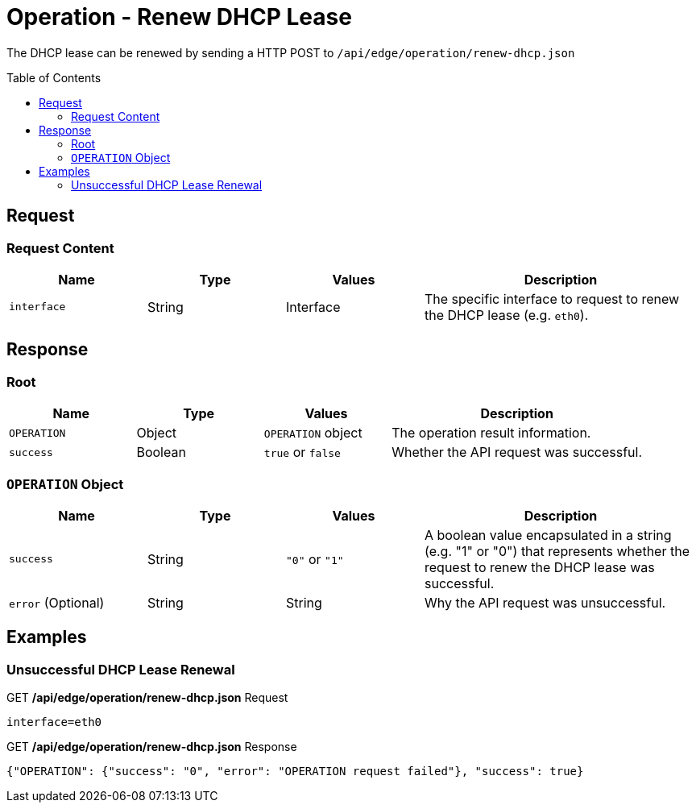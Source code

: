 = Operation - Renew DHCP Lease
:toc: preamble

The DHCP lease can be renewed by sending a HTTP POST to `/api/edge/operation/renew-dhcp.json`

== Request

=== Request Content

[cols="1,1,1,2", options="header"] 
|===
|Name
|Type
|Values
|Description

|`interface`
|String
|Interface
|The specific interface to request to renew the DHCP lease (e.g. `eth0`).
|===

== Response

=== Root

[cols="1,1,1,2", options="header"] 
|===
|Name
|Type
|Values
|Description

|`OPERATION`
|Object
|`OPERATION` object
|The operation result information.

|`success`
|Boolean
|`true` or `false`
|Whether the API request was successful.
|===

=== `OPERATION` Object

[cols="1,1,1,2", options="header"] 
|===
|Name
|Type
|Values
|Description

|`success`
|String
|`"0"` or `"1"`
|A boolean value encapsulated in a string (e.g. "1" or "0") that represents whether the request to renew the DHCP lease was successful.

|`error` (Optional)
|String
|String
|Why the API request was unsuccessful.
|===

== Examples

=== Unsuccessful DHCP Lease Renewal

.GET */api/edge/operation/renew-dhcp.json* Request
[source,http]
----
interface=eth0
----

.GET */api/edge/operation/renew-dhcp.json* Response
[source,json]
----
{"OPERATION": {"success": "0", "error": "OPERATION request failed"}, "success": true}
----